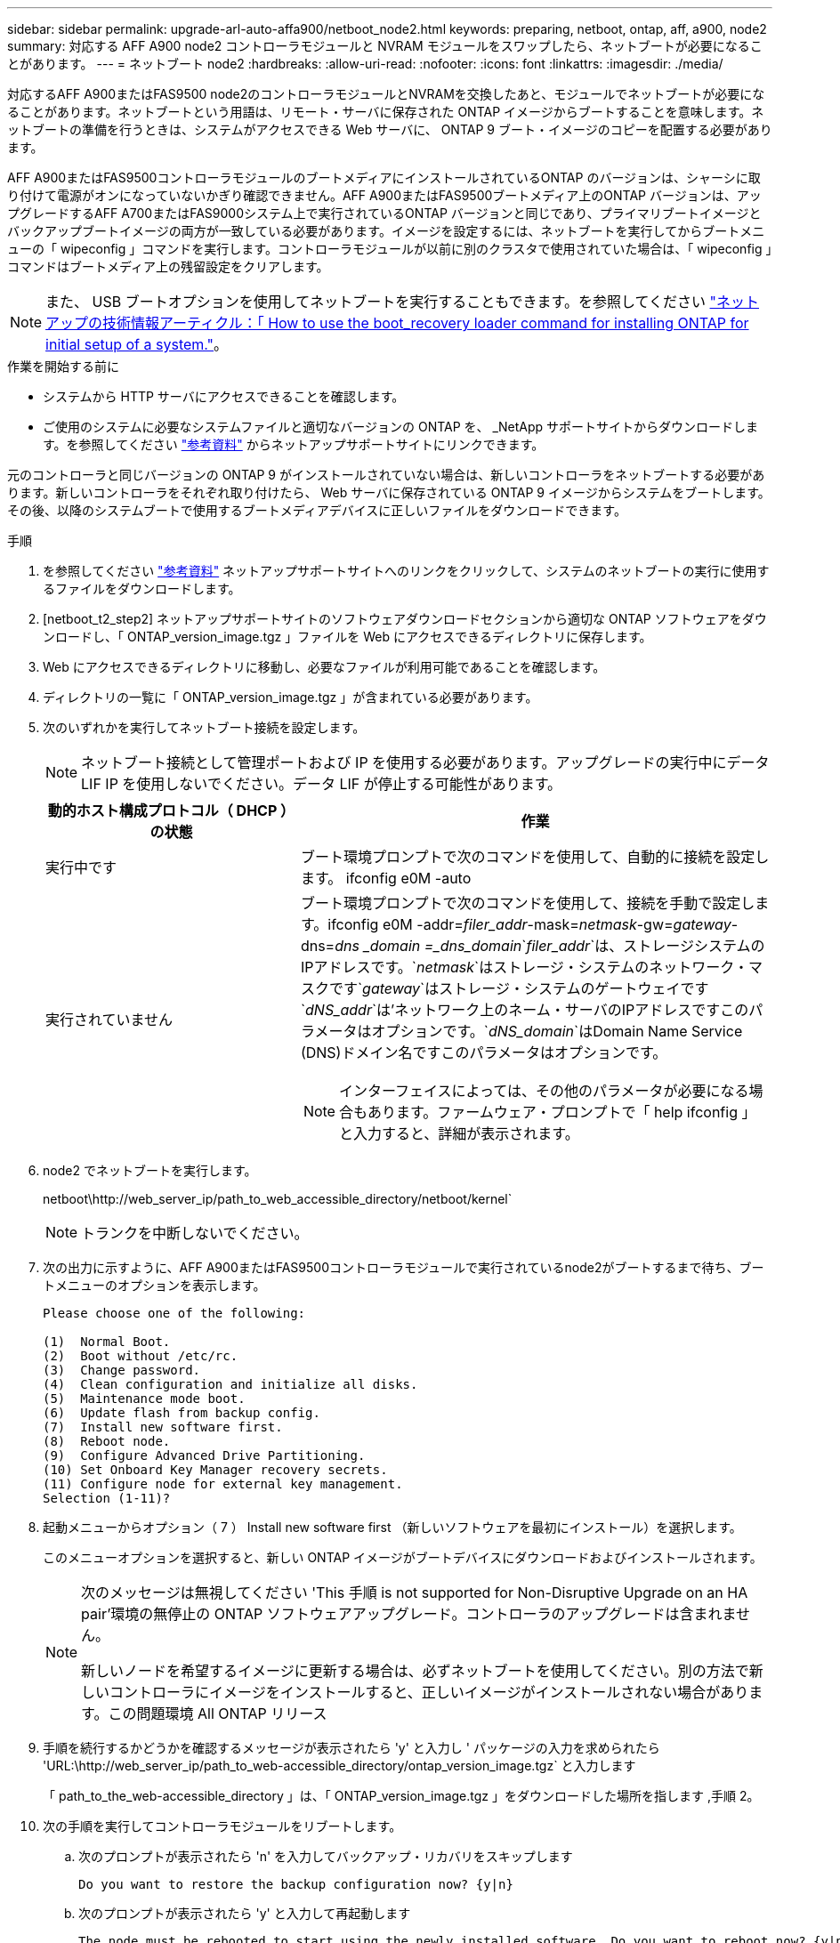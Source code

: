 ---
sidebar: sidebar 
permalink: upgrade-arl-auto-affa900/netboot_node2.html 
keywords: preparing, netboot, ontap, aff, a900, node2 
summary: 対応する AFF A900 node2 コントローラモジュールと NVRAM モジュールをスワップしたら、ネットブートが必要になることがあります。 
---
= ネットブート node2
:hardbreaks:
:allow-uri-read: 
:nofooter: 
:icons: font
:linkattrs: 
:imagesdir: ./media/


[role="lead"]
対応するAFF A900またはFAS9500 node2のコントローラモジュールとNVRAMを交換したあと、モジュールでネットブートが必要になることがあります。ネットブートという用語は、リモート・サーバに保存された ONTAP イメージからブートすることを意味します。ネットブートの準備を行うときは、システムがアクセスできる Web サーバに、 ONTAP 9 ブート・イメージのコピーを配置する必要があります。

AFF A900またはFAS9500コントローラモジュールのブートメディアにインストールされているONTAP のバージョンは、シャーシに取り付けて電源がオンになっていないかぎり確認できません。AFF A900またはFAS9500ブートメディア上のONTAP バージョンは、アップグレードするAFF A700またはFAS9000システム上で実行されているONTAP バージョンと同じであり、プライマリブートイメージとバックアップブートイメージの両方が一致している必要があります。イメージを設定するには、ネットブートを実行してからブートメニューの「 wipeconfig 」コマンドを実行します。コントローラモジュールが以前に別のクラスタで使用されていた場合は、「 wipeconfig 」コマンドはブートメディア上の残留設定をクリアします。


NOTE: また、 USB ブートオプションを使用してネットブートを実行することもできます。を参照してください link:https://kb.netapp.com/Advice_and_Troubleshooting/Data_Storage_Software/ONTAP_OS/How_to_use_the_boot_recovery_LOADER_command_for_installing_ONTAP_for_initial_setup_of_a_system["ネットアップの技術情報アーティクル：「 How to use the boot_recovery loader command for installing ONTAP for initial setup of a system."^]。

.作業を開始する前に
* システムから HTTP サーバにアクセスできることを確認します。
* ご使用のシステムに必要なシステムファイルと適切なバージョンの ONTAP を、 _NetApp サポートサイトからダウンロードします。を参照してください link:other_references.html["参考資料"] からネットアップサポートサイトにリンクできます。


元のコントローラと同じバージョンの ONTAP 9 がインストールされていない場合は、新しいコントローラをネットブートする必要があります。新しいコントローラをそれぞれ取り付けたら、 Web サーバに保存されている ONTAP 9 イメージからシステムをブートします。その後、以降のシステムブートで使用するブートメディアデバイスに正しいファイルをダウンロードできます。

.手順
. を参照してください link:other_references.html["参考資料"] ネットアップサポートサイトへのリンクをクリックして、システムのネットブートの実行に使用するファイルをダウンロードします。
. [netboot_t2_step2] ネットアップサポートサイトのソフトウェアダウンロードセクションから適切な ONTAP ソフトウェアをダウンロードし、「 ONTAP_version_image.tgz 」ファイルを Web にアクセスできるディレクトリに保存します。
. Web にアクセスできるディレクトリに移動し、必要なファイルが利用可能であることを確認します。
. ディレクトリの一覧に「 ONTAP_version_image.tgz 」が含まれている必要があります。
. 次のいずれかを実行してネットブート接続を設定します。
+

NOTE: ネットブート接続として管理ポートおよび IP を使用する必要があります。アップグレードの実行中にデータ LIF IP を使用しないでください。データ LIF が停止する可能性があります。

+
[cols="35,65"]
|===
| 動的ホスト構成プロトコル（ DHCP ）の状態 | 作業 


| 実行中です | ブート環境プロンプトで次のコマンドを使用して、自動的に接続を設定します。 ifconfig e0M -auto 


| 実行されていません  a| 
ブート環境プロンプトで次のコマンドを使用して、接続を手動で設定します。ifconfig e0M -addr=_filer_addr_-mask=_netmask_-gw=_gateway_-dns=_dns _domain =_dns_domain_`_filer_addr_`は、ストレージシステムのIPアドレスです。`_netmask_`はストレージ・システムのネットワーク・マスクです`_gateway_`はストレージ・システムのゲートウェイです`_dNS_addr_`は'ネットワーク上のネーム・サーバのIPアドレスですこのパラメータはオプションです。`_dNS_domain_`はDomain Name Service (DNS)ドメイン名ですこのパラメータはオプションです。


NOTE: インターフェイスによっては、その他のパラメータが必要になる場合もあります。ファームウェア・プロンプトで「 help ifconfig 」と入力すると、詳細が表示されます。

|===
. node2 でネットブートを実行します。
+
netboot\http://web_server_ip/path_to_web_accessible_directory/netboot/kernel`

+

NOTE: トランクを中断しないでください。

. 次の出力に示すように、AFF A900またはFAS9500コントローラモジュールで実行されているnode2がブートするまで待ち、ブートメニューのオプションを表示します。
+
[listing]
----
Please choose one of the following:

(1)  Normal Boot.
(2)  Boot without /etc/rc.
(3)  Change password.
(4)  Clean configuration and initialize all disks.
(5)  Maintenance mode boot.
(6)  Update flash from backup config.
(7)  Install new software first.
(8)  Reboot node.
(9)  Configure Advanced Drive Partitioning.
(10) Set Onboard Key Manager recovery secrets.
(11) Configure node for external key management.
Selection (1-11)?
----
. 起動メニューからオプション（ 7 ） Install new software first （新しいソフトウェアを最初にインストール）を選択します。
+
このメニューオプションを選択すると、新しい ONTAP イメージがブートデバイスにダウンロードおよびインストールされます。

+
[NOTE]
====
次のメッセージは無視してください 'This 手順 is not supported for Non-Disruptive Upgrade on an HA pair'環境の無停止の ONTAP ソフトウェアアップグレード。コントローラのアップグレードは含まれません。

新しいノードを希望するイメージに更新する場合は、必ずネットブートを使用してください。別の方法で新しいコントローラにイメージをインストールすると、正しいイメージがインストールされない場合があります。この問題環境 All ONTAP リリース

====
. 手順を続行するかどうかを確認するメッセージが表示されたら 'y' と入力し ' パッケージの入力を求められたら 'URL:\http://web_server_ip/path_to_web-accessible_directory/ontap_version_image.tgz` と入力します
+
「 path_to_the_web-accessible_directory 」は、「 ONTAP_version_image.tgz 」をダウンロードした場所を指します ,手順 2。

. 次の手順を実行してコントローラモジュールをリブートします。
+
.. 次のプロンプトが表示されたら 'n' を入力してバックアップ・リカバリをスキップします
+
[listing]
----
Do you want to restore the backup configuration now? {y|n}
----
.. 次のプロンプトが表示されたら 'y' と入力して再起動します
+
[listing]
----
The node must be rebooted to start using the newly installed software. Do you want to reboot now? {y|n}
----
+
コントローラモジュールはリブートしますが、ブートメニューで停止します。これは、ブートデバイスが再フォーマットされたことにより、構成データをリストアする必要があるためです。



. プロンプトで「 wipeconfig 」コマンドを実行して、ブートメディア上の以前の設定をクリアします。
+
.. 次のメッセージが表示されたら、回答は「はい」を選択します。
+
[listing]
----
This will delete critical system configuration, including cluster membership.
Warning: do not run this option on a HA node that has been taken over.
Are you sure you want to continue?:
----
.. ノードがリブートして「 wipeconfig 」を終了し、ブートメニューで停止します。


. ブート・メニューからメンテナンス・モード「 5 」を選択し、ブートを続行するように求めるプロンプトが表示されたら「 y 」と入力します。
. コントローラとシャーシが「 HA 」として構成されていることを確認します。
+
「 ha-config show 」

+
次に 'ha-config show コマンドの出力例を示します

+
[listing]
----
Chassis HA configuration: ha
Controller HA configuration: ha
----
. コントローラとシャーシが「 ha 」として設定されていない場合は、次のコマンドを使用して設定を修正します。
+
「 ha-config modify controller ha 」を参照してください

+
「 ha-config modify chassis ha 」を参照してください

. ノード 2 を停止します。
+
「 halt 」

+
node2 で LOADER プロンプトが停止します。

. node2 で、システムの日付、時刻、およびタイムゾーンを確認します。
+
「食事」

. node2 で、ブート環境のプロンプトで次のコマンドを使用して日付を確認します。
+
「日付」

. 必要に応じて、 node2 で日付を設定します。
+
'set date_mm/dd/yyyy_`

+

NOTE: node2 で対応する UTC 日付を設定します。

. node2 で、ブート環境のプロンプトで次のコマンドを使用して時刻を確認します。
+
「時間」

. 必要に応じて、 node2 で時刻を設定します。
+
'set time_hh:mm:ss_`

+

NOTE: node2 で対応する UTC 時間を設定します。

. 必要に応じて、 node2 にパートナーシステム ID を設定します。
+

NOTE: AFF A900 にアップグレードするノード 1 のシステム ID です。

+
setENV partner-sysid_node1_sysid_`

+
.. 設定を保存します。
+
'aveenv



. node2 の LOADER プロンプトで、 node1 の「 partner-sysid 」を確認します。
+
printenv partner-sysid

+
node2 の場合 'partner-sysid' は node1 のものである必要があります


